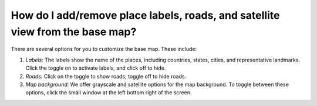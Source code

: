 How do I add/remove place labels, roads, and satellite view from the base map?
==============================================================================

.. figure:: /images/gifs/6_manage_labels_and_basemaps.gif
   :align: center


There are several options for you to customize the base map. These include:

#. *Labels*: The labels show the name of the places, including countries, states, cities, and representative landmarks. Click the toggle on to activate labels, and click off to hide. 
#. *Roads*: Click on the toggle to show roads; toggle off to hide roads. 
#. *Map background*: We offer grayscale and satellite options for the map background. To toggle between these options, click the small window at the left bottom right of the screen.

